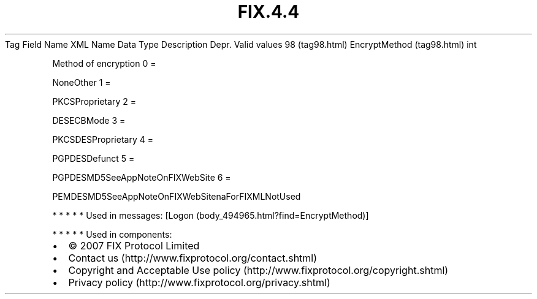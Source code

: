 .TH FIX.4.4 "" "" "Tag #98"
Tag
Field Name
XML Name
Data Type
Description
Depr.
Valid values
98 (tag98.html)
EncryptMethod (tag98.html)
int
.PP
Method of encryption
0
=
.PP
NoneOther
1
=
.PP
PKCSProprietary
2
=
.PP
DESECBMode
3
=
.PP
PKCSDESProprietary
4
=
.PP
PGPDESDefunct
5
=
.PP
PGPDESMD5SeeAppNoteOnFIXWebSite
6
=
.PP
PEMDESMD5SeeAppNoteOnFIXWebSitenaForFIXMLNotUsed
.PP
   *   *   *   *   *
Used in messages:
[Logon (body_494965.html?find=EncryptMethod)]
.PP
   *   *   *   *   *
Used in components:

.PD 0
.P
.PD

.PP
.PP
.IP \[bu] 2
© 2007 FIX Protocol Limited
.IP \[bu] 2
Contact us (http://www.fixprotocol.org/contact.shtml)
.IP \[bu] 2
Copyright and Acceptable Use policy (http://www.fixprotocol.org/copyright.shtml)
.IP \[bu] 2
Privacy policy (http://www.fixprotocol.org/privacy.shtml)
